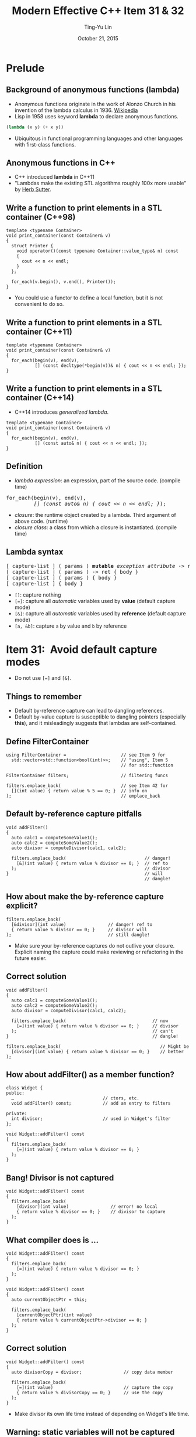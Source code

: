 #+STARTUP: showeverything hidestars
#+TITLE: Modern Effective C++ Item 31 & 32
#+AUTHOR: Ting-Yu Lin
#+EMAIL: tlin@mozilla.com
#+DATE: October 21, 2015

#+OPTIONS: reveal_history:t
#+OPTIONS: H:2 toc:nil num:nil ^:{}
#+REVEAL_HLEVEL: 1
#+REVEAL_SPEED: fast
#+REVEAL_TRANS: fade
#+REVEAL_THEME: black
#+REVEAL_ROOT: ../reveal.js
#+REVEAL_EXTRA_CSS: override.css

* Prelude
** Background of anonymous functions (lambda)
- Anonymous functions originate in the work of Alonzo Church in his invention of
  the lambda calculus in 1936. [[https://en.wikipedia.org/wiki/Anonymous_function][Wikipedia]]
- Lisp in 1958 uses keyword *lambda* to declare anonymous functions.
#+BEGIN_SRC lisp
  (lambda (x y) (+ x y))
#+END_SRC
- Ubiquitous in functional programming languages and other languages with
  first-class functions.

** Anonymous functions in C++
- C++ introduced *lambda* in C++11
- "Lambdas make the existing STL algorithms roughly 100x more usable" by [[http://herbsutter.com/elements-of-modern-c-style/][Herb Sutter]].

** Write a function to print elements in a STL container (C++98)
#+BEGIN_SRC C++
  template <typename Container>
  void print_container(const Container& v)
  {
    struct Printer {
      void operator()(const typename Container::value_type& n) const
      {
        cout << n << endl;
      }
    };

    for_each(v.begin(), v.end(), Printer());
  }
#+END_SRC
- You could use a functor to define a local function, but it is not convenient
  to do so.

** Write a function to print elements in a STL container (C++11)
#+BEGIN_SRC C++
  template <typename Container>
  void print_container(const Container& v)
  {
    for_each(begin(v), end(v),
             [] (const decltype(*begin(v))& n) { cout << n << endl; });
  }
#+END_SRC

** Write a function to print elements in a STL container (C++14)
- C++14 introduces /generalized lambda/.
#+BEGIN_SRC C++
  template <typename Container>
  void print_container(const Container& v)
  {
    for_each(begin(v), end(v),
             [] (const auto& n) { cout << n << endl; });
  }
#+END_SRC

** Definition
- /lambda expression/: an expression, part of the source code. (compile time)
#+BEGIN_HTML
<pre>
for_each(begin(v), end(v),
         <em>[] (const auto& n) { cout << n << endl; }</em>);
</pre>
#+END_HTML
- /closure/: the runtime object created by a lambda. Third argument of above
  code. (runtime)
- /closure class/: a class from which a closure is instantiated. (compile time)

** Lambda syntax
#+BEGIN_HTML
<pre>
[ capture-list ] ( params ) <b>mutable</b> <i>exception attribute</i> -> ret { body }
[ capture-list ] ( params ) -> ret { body }
[ capture-list ] ( params ) { body }
[ capture-list ] { body }
</pre>
#+END_HTML
- ~[]~: capture nothing
- ~[=]~: capture all /automatic/ variables used by *value* (default capture mode)
- ~[&]~: capture all /automatic/ variables used by *reference* (default capture mode)
- ~[a, &b]~: capture ~a~ by value and ~b~ by reference

* Item 31: Avoid default capture modes
- Do not use ~[=]~ and ~[&]~.
** Things to remember
- Default by-reference capture can lead to dangling references.
- Default by-value capture is susceptible to dangling pointers (especially
  *this*), and it misleadingly suggests that lambdas are self-contained.

** Define FilterContainer
#+BEGIN_SRC C++
  using FilterContainer =                     // see Item 9 for
    std::vector<std::function<bool(int)>>;    // "using", Item 5
                                              // for std::function

  FilterContainer filters;                    // filtering funcs

  filters.emplace_back(                       // see Item 42 for
    [](int value) { return value % 5 == 0; }  // info on
  );                                          // emplace_back
#+END_SRC

** Default by-reference capture pitfalls
#+BEGIN_SRC C++
  void addFilter()
  {
    auto calc1 = computeSomeValue1();
    auto calc2 = computeSomeValue2();
    auto divisor = computeDivisor(calc1, calc2);

    filters.emplace_back(                              // danger!
      [&](int value) { return value % divisor == 0; }  // ref to
    );                                                 // divisor
  }                                                    // will
                                                       // dangle!
#+END_SRC

** How about make the by-reference capture explicit?
#+BEGIN_SRC C++
  filters.emplace_back(
    [&divisor](int value)                // danger! ref to
    { return value % divisor == 0; }     // divisor will
  );                                     // still dangle!
#+END_SRC
- Make sure your by-reference captures do not outlive your closure. Explicit
  naming the capture could make reviewing or refactoring in the future easier.

** Correct solution
#+BEGIN_SRC C++
  void addFilter()
  {
    auto calc1 = computeSomeValue1();
    auto calc2 = computeSomeValue2();
    auto divisor = computeDivisor(calc1, calc2);

    filters.emplace_back(                                 // now
      [=](int value) { return value % divisor == 0; }     // divisor
    );                                                    // can't
  }                                                       // dangle!
#+END_SRC
#+BEGIN_SRC C++
  filters.emplace_back(                                      // Might be
    [divisor](int value) { return value % divisor == 0; }    // better
  );
#+END_SRC

** How about addFilter() as a member function?
#+BEGIN_SRC C++
  class Widget {
  public:
    …                                  // ctors, etc.
    void addFilter() const;            // add an entry to filters

  private:
    int divisor;                       // used in Widget's filter
  };

  void Widget::addFilter() const
  {
    filters.emplace_back(
      [=](int value) { return value % divisor == 0; }
    );
  }
#+END_SRC

** Bang! Divisor is not captured
#+BEGIN_SRC C++
  void Widget::addFilter() const
  {
    filters.emplace_back(
      [divisor](int value)                // error! no local
      { return value % divisor == 0; }    // divisor to capture
    );
  }
#+END_SRC

** What compiler does is ...
#+BEGIN_SRC C++
void Widget::addFilter() const
{
  filters.emplace_back(
    [=](int value) { return value % divisor == 0; }
  );
}
#+END_SRC
#+BEGIN_SRC C++
  void Widget::addFilter() const
  {
    auto currentObjectPtr = this;

    filters.emplace_back(
      [currentObjectPtr](int value)
      { return value % currentObjectPtr->divisor == 0; }
    );
  }
#+END_SRC

** Correct solution
#+BEGIN_SRC C++
  void Widget::addFilter() const
  {
    auto divisorCopy = divisor;                // copy data member

    filters.emplace_back(
      [=](int value)                           // capture the copy
      { return value % divisorCopy == 0; }     // use the copy
    );
  }
#+END_SRC
- Make divisor its own life time instead of depending on Widget's life time.

** Warning: static variables will not be captured
#+BEGIN_SRC C++
  void addDivisorFilter()
  {
    static auto calc1 = computeSomeValue1();      // now static
    static auto calc2 = computeSomeValue2();      // now static

    static auto divisor =                         // now static
      computeDivisor(calc1, calc2);

    filters.emplace_back(
      [=](int value)                     // captures nothing!
      { return value % divisor == 0; }   // refers to above static
    );

    ++divisor;                           // modify divisor
  }
#+END_SRC
- Still compiles using *[]* instead of *[=]*.

** Things to remember
- Default by-reference capture can lead to dangling references.
- Default by-value capture is susceptible to dangling pointers (especially
  *this*), and it misleadingly suggests that lambdas are self-contained.

* Item 32: Use init capture to move objects into closures
** Shortcoming in C++11 lambda capture
- If you have a *move-only* object (e.g., a std::unique_ptr), you cannot get it
  into a closure in C++11.
- C++14 resolve this by init capture (a.k.a. generalized lambda captures). You
  have to specify:
  1. *the name of a data member* in the closure class generated from the lambda and
  2. *an expression* initializing that data member.

** Widget::addFilter() in C++14
- C++11
#+BEGIN_SRC C++
  void Widget::addFilter() const
  {
    auto divisorCopy = divisor;                // copy data member

    filters.emplace_back(
      [=](int value)                           // capture the copy
      { return value % divisorCopy == 0; }     // use the copy
    );
  }
#+END_SRC
- Use generalized lambda capture in C++14
#+BEGIN_SRC C++
  void Widget::addFilter() const
  {
    filters.emplace_back(               // C++14:
      [divisor = divisor](int value)    // copy divisor to closure
      { return value % divisor == 0; }  // use the copy
    );
  }
#+END_SRC

** Example: init capture
#+BEGIN_SRC C++
class Widget {                          // some useful type
public:

  bool isValidated() const;
  bool isProcessed() const;
  bool isArchived() const;

private:
  …
};


auto pw = std::make_unique<Widget>();   // create Widget; see
                                        // Item 21 for info on
                                        // std::make_unique

…                                       // configure *pw

auto func = [pw = std::move(pw)]               // init data mbr
            { return pw->isValidated()         // in closure w/
                     && pw->isArchived(); };   // std::move(pw)
#+END_SRC

** Example: init capture
#+BEGIN_SRC C++
  auto func = [pw = std::make_unique<Widget>()]  // init data mbr
              { return pw->isValidated()         // in closure w/
                       && pw->isArchived(); };   // result of call
                                                 // to make_unique
#+END_SRC

** Example: move capture in C++14
#+BEGIN_HTML
<pre>
<em>std::vector&lt;double&gt; data;</em>                 // object to be moved
                                          // into closure

…                                         // populate data

auto func = [<em>data = std::move(data)</em>]      // C++14 init capture
            { /* uses of data */ };
</pre>
#+END_HTML

** Example: emulate move capture in C++11
#+BEGIN_HTML
<pre>
std::vector&lt;double&gt; data;                 // as above

…                                         // as above

auto func =
  std::bind(                              // C++11 emulation
    [](<em>const std::vector&lt;double&gt;</em>& <em>data</em>)   // of init capture
    { /* uses of data */ },
    <em>std::move(data)</em>
  );
</pre>
#+END_HTML
- ~std::bind()~
  - First argument: callable object
  - Subsequent arguments: lvalues are copy constructed; rvalues are move constructed.

** Example: emulate move capture of mutable lambda in C++11
#+BEGIN_HTML
<pre>
auto func =
  std::bind(                               // C++11 emulation
    [](<em>std::vector&lt;double&gt;</em>& data) <em>mutable</em>  // of init capture
    { /* uses of data */ },                // for mutable lambda
    std::move(data)
  );
</pre>
#+END_HTML

** Example: emulate move capture in C++11 (2)
#+BEGIN_HTML
<pre>
auto func = [<em>pw</em> = <em>std::make_unique&lt;Widget&gt;()</em>]    // as before,
            { return pw-&gt;isValidated()           // create pw
                     && pw-&gt;isArchived(); };     // in closure
</pre>
#+END_HTML
#+BEGIN_HTML
<pre>
auto func = std::bind(
              [](<em>const std::unique_ptr&lt;Widget&gt;</em>& <em>pw</em>)
              { return pw-&gt;isValidated()
                     && pw-&gt;isArchived(); },
              <em>std::make_unique&lt;Widget&gt;()</em>
            );
</pre>
#+END_HTML
- Spoiler: Item 34: Prefer lambdas to ~std::bind~.

** Things to remember
- Use C++14’s init capture to move objects into closures.
- In C++11, emulate init capture via hand-written classes or ~std::bind~.

** Accumulator generator
- Write a function that generates accumulators-- a function that
  takes a number n, and returns a function that takes another number i and
  returns n incremented by i. See appendix in [[http://www.paulgraham.com/icad.html][Revenge of the nerds]].
- Common Lisp:
  #+BEGIN_SRC lisp
    (defun foo (n) (lambda (i) (incf n i)))
  #+END_SRC
- C++14
  #+BEGIN_SRC C++
    auto foo(int n) {
      return [n] (int i) mutable { return n += i; };
    }

    auto accumulator = foo(100);
    cout << accumulator(4) << endl;
    cout << accumulator(4) << endl;
  #+END_SRC
